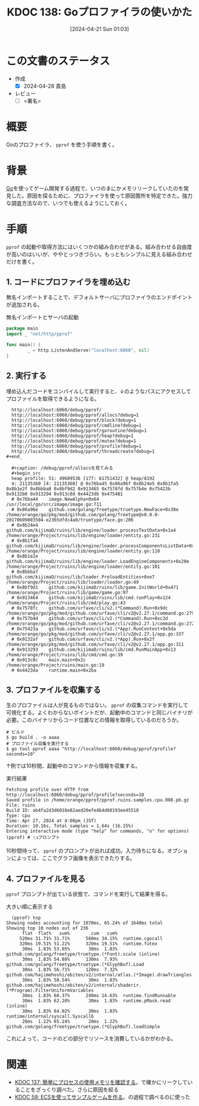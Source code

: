 :properties:
:ID: 20240421T010312
:end:
#+title:      KDOC 138: Goプロファイラの使いかた
#+date:       [2024-04-21 Sun 01:03]
#+filetags:   :draft:code:
#+identifier: 20240421T010312

# (denote-rename-file-using-front-matter (buffer-file-name) 0)
# (save-excursion (while (re-search-backward ":draft" nil t) (replace-match "")))
# (flush-lines "^\\#\s.+?")

# ====ポリシー。
# 1ファイル1アイデア。
# 1ファイルで内容を完結させる。
# 常にほかのエントリとリンクする。
# 自分の言葉を使う。
# 参考文献を残しておく。
# 自分の考えを加える。
# 構造を気にしない。
# エントリ間の接続を発見したら、接続エントリを追加する。カード間にあるリンクの関係を説明するカード。
# アイデアがまとまったらアウトラインエントリを作成する。リンクをまとめたエントリ。
# エントリを削除しない。古いカードのどこが悪いかを説明する新しいカードへのリンクを追加する。
# 恐れずにカードを追加する。無意味の可能性があっても追加しておくことが重要。

* この文書のステータス
- 作成
  - [X] 2024-04-28 貴島
- レビュー
  - [ ] <署名>
# (progn (kill-line -1) (insert (format "  - [X] %s 貴島" (format-time-string "%Y-%m-%d"))))

# 関連をつけた。
# タイトルがフォーマット通りにつけられている。
# 内容をブラウザに表示して読んだ(作成とレビューのチェックは同時にしない)。
# 文脈なく読めるのを確認した。
# おばあちゃんに説明できる。
# いらない見出しを削除した。
# タグを適切にした。
# すべてのコメントを削除した。

* 概要
Goのプロファイラ、 ~pprof~ を使う手順を書く。

* 背景
[[id:7cacbaa3-3995-41cf-8b72-58d6e07468b1][Go]]を使ってゲーム開発する過程で、いつのまにかメモリリークしていたのを発見した。原因を探るために、プロファイラを使って原因箇所を特定できた。強力な調査方法なので、いつでも使えるようにしておく。

* 手順
~pprof~ の起動や取得方法にはいくつかの組み合わせがある。組み合わせる自由度が高いのはいいが、ややとっつきづらい。もっともシンプルに見える組み合わせだけを書く。

** 1. コードにプロファイラを埋め込む

無名インポートすることで、デフォルトサーバにプロファイラのエンドポイントが追加される。

#+caption: 無名インポートとサーバの起動
#+begin_src go
  package main
  import _ "net/http/pprof"

  func main() {
          _ = http.ListenAndServe("localhost:6060", nil)
  }
#+end_src

** 2. 実行する

埋め込んだコードをコンパイルして実行すると、↓のようなパスにアクセスしてプロファイルを取得できるようになる。

#+begin_src shell
  http://localhost:6060/debug/pprof/
  http://localhost:6060/debug/pprof/allocs?debug=1
  http://localhost:6060/debug/pprof/block?debug=1
  http://localhost:6060/debug/pprof/cmdline?debug=1
  http://localhost:6060/debug/pprof/goroutine?debug=1
  http://localhost:6060/debug/pprof/heap?debug=1
  http://localhost:6060/debug/pprof/mutex?debug=1
  http://localhost:6060/debug/pprof/profile?debug=1
  http://localhost:6060/debug/pprof/threadcreate?debug=1
#+end_

  ,#+caption: /debug/pprof/allocsを見てみる
  ,#+begin_src
  heap profile: 51: 49689536 [177: 61751432] @ heap/8192
  4: 21135360 [4: 21135360] @ 0x76ba45 0x86a96f 0x8b24e5 0x8b1fa5 0x8b1e2f 0x8bbba8 0x8bf9d2 0x913465 0x7578fd 0x757b4e 0x75423b 0x9132b0 0x913294 0x913c8d 0x4423db 0x475481
  #	0x76ba44	image.NewAlpha+0x64								/usr/local/go/src/image/image.go:711
  #	0x86a96e	github.com/golang/freetype/truetype.NewFace+0x38e				/home/orange/go/pkg/mod/github.com/golang/freetype@v0.0.0-20170609003504-e2365dfdc4a0/truetype/face.go:206
  #	0x8b24e4	github.com/kijimaD/ruins/lib/engine/loader.processTextData+0x1a4		/home/orange/Project/ruins/lib/engine/loader/entity.go:231
  #	0x8b1fa4	github.com/kijimaD/ruins/lib/engine/loader.processComponentsListData+0x84	/home/orange/Project/ruins/lib/engine/loader/entity.go:110
  #	0x8b1e2e	github.com/kijimaD/ruins/lib/engine/loader.LoadEngineComponents+0x20e		/home/orange/Project/ruins/lib/engine/loader/entity.go:101
  #	0x8bbba7	github.com/kijimaD/ruins/lib/loader.PreloadEntities+0xe7			/home/orange/Project/ruins/lib/loader/loader.go:49
  #	0x8bf9d1	github.com/kijimaD/ruins/lib/game.InitWorld+0x471				/home/orange/Project/ruins/lib/game/game.go:97
  #	0x913464	github.com/kijimaD/ruins/lib/cmd.runPlay+0x124					/home/orange/Project/ruins/lib/cmd/play.go:43
  #	0x7578fc	github.com/urfave/cli/v2.(*Command).Run+0x9dc					/home/orange/go/pkg/mod/github.com/urfave/cli/v2@v2.27.1/command.go:279
  #	0x757b4d	github.com/urfave/cli/v2.(*Command).Run+0xc2d					/home/orange/go/pkg/mod/github.com/urfave/cli/v2@v2.27.1/command.go:272
  #	0x75423a	github.com/urfave/cli/v2.(*App).RunContext+0x5da				/home/orange/go/pkg/mod/github.com/urfave/cli/v2@v2.27.1/app.go:337
  #	0x9132af	github.com/urfave/cli/v2.(*App).Run+0x2f					/home/orange/go/pkg/mod/github.com/urfave/cli/v2@v2.27.1/app.go:311
  #	0x913293	github.com/kijimaD/ruins/lib/cmd.RunMainApp+0x13				/home/orange/Project/ruins/lib/cmd/cmd.go:39
  #	0x913c8c	main.main+0x2c									/home/orange/Project/ruins/main.go:19
  #	0x4423da	runtime.main+0x2ba
#+end_src

** 3. プロファイルを収集する

生のプロファイルは人が見るものではない。 ~pprof~ の収集コマンドを実行して可視化する。よくわからないポイントだが、起動中のコマンドと同じバイナリが必要。このバイナリからコード位置などの情報を取得しているのだろうか。

#+begin_src shell
  # ビルド
  $ go build . -o aaaa
  # プロファイル収集を実行する
  $ go tool pprof aaaa "http://localhost:6060/debug/pprof/profile?seconds=10"
#+end_src

↑例では10秒間、起動中のコマンドから情報を収集する。

#+caption: 実行結果
#+begin_src shell
  Fetching profile over HTTP from http://localhost:6060/debug/pprof/profile?seconds=10
  Saved profile in /home/orange/pprof/pprof.ruins.samples.cpu.008.pb.gz
  File: ruins
  Build ID: ab4fa2d3d6018e82aed20efe4b4d08193ee45510
  Type: cpu
  Time: Apr 27, 2024 at 4:00pm (JST)
  Duration: 10.16s, Total samples = 1.64s (16.15%)
  Entering interactive mode (type "help" for commands, "o" for options)
  (pprof) # 👈プロンプト
#+end_src

10秒間待って、 ~pprof~ のプロンプトが出れば成功。入力待ちになる。オプションによっては、ここでグラフ画像を表示できたりする。

** 4. プロファイルを見る

~pprof~ プロンプトが出ている状態で、コマンドを実行して結果を得る。

#+caption: 大きい順に表示する
#+begin_src shell
  (pprof) top
Showing nodes accounting for 1070ms, 65.24% of 1640ms total
Showing top 10 nodes out of 236
      flat  flat%   sum%        cum   cum%
     520ms 31.71% 31.71%      560ms 34.15%  runtime.cgocall
     320ms 19.51% 51.22%      320ms 19.51%  runtime.futex
      30ms  1.83% 53.05%       30ms  1.83%  github.com/golang/freetype/truetype.(*Font).scale (inline)
      30ms  1.83% 54.88%      130ms  7.93%  github.com/golang/freetype/truetype.(*GlyphBuf).Load
      30ms  1.83% 56.71%      120ms  7.32%  github.com/hajimehoshi/ebiten/v2/internal/atlas.(*Image).drawTriangles
      30ms  1.83% 58.54%       30ms  1.83%  github.com/hajimehoshi/ebiten/v2/internal/shaderir.(*Program).FilterUniformVariables
      30ms  1.83% 60.37%      240ms 14.63%  runtime.findRunnable
      30ms  1.83% 62.20%       30ms  1.83%  runtime.pMask.read (inline)
      30ms  1.83% 64.02%       30ms  1.83%  runtime/internal/syscall.Syscall6
      20ms  1.22% 65.24%       20ms  1.22%  github.com/golang/freetype/truetype.(*GlyphBuf).loadSimple
#+end_src

これによって、コードのどの部分でリソースを消費しているかがわかる。

* 関連
- [[id:20240420T224401][KDOC 137: 簡単にプロセスの使用メモリを確認する]]。で確かにリークしていることをざっくり調べた。さらに原因を絞る
- [[id:20231128T074518][KDOC 59: ECSを使ってサンプルゲームを作る]]。の過程で調べるのに使った
